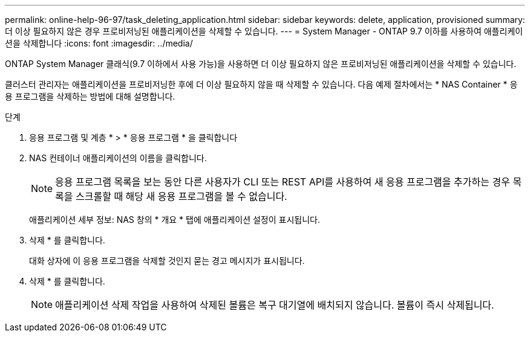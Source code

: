 ---
permalink: online-help-96-97/task_deleting_application.html 
sidebar: sidebar 
keywords: delete, application, provisioned 
summary: 더 이상 필요하지 않은 경우 프로비저닝된 애플리케이션을 삭제할 수 있습니다. 
---
= System Manager - ONTAP 9.7 이하를 사용하여 애플리케이션을 삭제합니다
:icons: font
:imagesdir: ../media/


[role="lead"]
ONTAP System Manager 클래식(9.7 이하에서 사용 가능)을 사용하면 더 이상 필요하지 않은 프로비저닝된 애플리케이션을 삭제할 수 있습니다.

클러스터 관리자는 애플리케이션을 프로비저닝한 후에 더 이상 필요하지 않을 때 삭제할 수 있습니다. 다음 예제 절차에서는 * NAS Container * 응용 프로그램을 삭제하는 방법에 대해 설명합니다.

.단계
. 응용 프로그램 및 계층 * > * 응용 프로그램 * 을 클릭합니다
. NAS 컨테이너 애플리케이션의 이름을 클릭합니다.
+
[NOTE]
====
응용 프로그램 목록을 보는 동안 다른 사용자가 CLI 또는 REST API를 사용하여 새 응용 프로그램을 추가하는 경우 목록을 스크롤할 때 해당 새 응용 프로그램을 볼 수 없습니다.

====
+
애플리케이션 세부 정보: NAS 창의 * 개요 * 탭에 애플리케이션 설정이 표시됩니다.

. 삭제 * 를 클릭합니다.
+
대화 상자에 이 응용 프로그램을 삭제할 것인지 묻는 경고 메시지가 표시됩니다.

. 삭제 * 를 클릭합니다.
+
[NOTE]
====
애플리케이션 삭제 작업을 사용하여 삭제된 볼륨은 복구 대기열에 배치되지 않습니다. 볼륨이 즉시 삭제됩니다.

====


